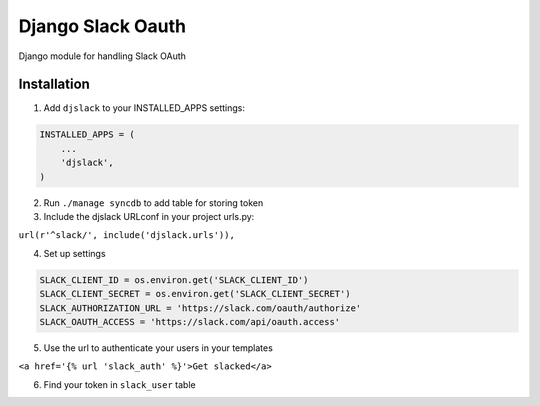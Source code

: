 ======================================
Django Slack Oauth
======================================

Django module for handling Slack OAuth

Installation
============

1. Add ``djslack`` to your INSTALLED_APPS settings:

.. code-block:: python

    INSTALLED_APPS = (
        ...
        'djslack',
    )

2. Run ``./manage syncdb`` to add table for storing token

3. Include the djslack URLconf in your project urls.py:

``url(r'^slack/', include('djslack.urls')),``

4. Set up settings

.. code-block:: python

    SLACK_CLIENT_ID = os.environ.get('SLACK_CLIENT_ID')
    SLACK_CLIENT_SECRET = os.environ.get('SLACK_CLIENT_SECRET')
    SLACK_AUTHORIZATION_URL = 'https://slack.com/oauth/authorize'
    SLACK_OAUTH_ACCESS = 'https://slack.com/api/oauth.access'


5. Use the url to authenticate your users in your templates

``<a href='{% url 'slack_auth' %}'>Get slacked</a>``

6. Find your token in ``slack_user`` table
